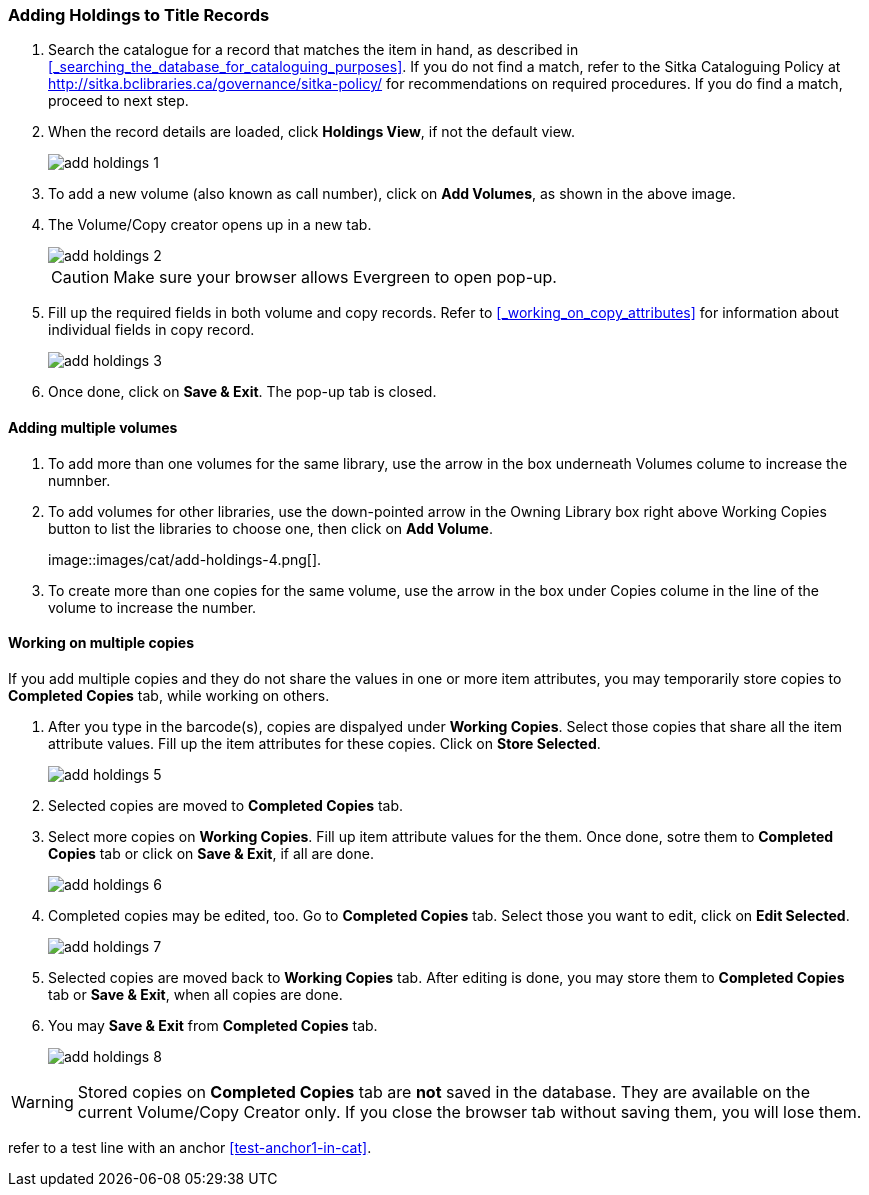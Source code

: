 Adding Holdings to Title Records
~~~~~~~~~~~~~~~~~~~~~~~~~~~~~~~~

. Search the catalogue for a record that matches the item in hand, as described in xref:_searching_the_database_for_cataloguing_purposes[]. If you do not find a match, refer to the Sitka Cataloguing Policy at  http://sitka.bclibraries.ca/governance/sitka-policy/ for recommendations on required procedures. If you do find a match, proceed to next step.

. When the record details are loaded, click *Holdings View*, if not the default view.
+
image::images/cat/add-holdings-1.png[]
+
. To add a new volume (also known as call number), click on *Add Volumes*, as shown in the above image.
. The Volume/Copy creator opens up in a new tab. 
+
image::images/cat/add-holdings-2.png[]
+
CAUTION: Make sure your browser allows Evergreen to open pop-up. 
+
. Fill up the required fields in both volume and copy records. Refer to xref:_working_on_copy_attributes[] for information about individual fields in copy record.
+
image::images/cat/add-holdings-3.png[]
+
. Once done, click on *Save & Exit*. The pop-up tab is closed.

Adding multiple volumes
^^^^^^^^^^^^^^^^^^^^^^^

. To add more than one volumes for the same library, use the arrow in the box underneath Volumes colume to increase the numnber. 
+

. To add volumes for other libraries, use the down-pointed arrow in the Owning Library box right above Working Copies button to list the libraries to choose one, then click on *Add Volume*.
+
image::images/cat/add-holdings-4.png[]. 

. To create more than one copies for the same volume, use the arrow in the box under Copies colume in the line of the volume to increase the number.


Working on multiple copies
^^^^^^^^^^^^^^^^^^^^^^^^^^


If you add multiple copies and they do not share the values in one or more item attributes, you may temporarily store copies to  *Completed Copies* tab, while working on others.

. After you type in the barcode(s), copies are dispalyed under *Working Copies*. Select those copies that share all the item attribute values. Fill up the item attributes for these copies. Click on *Store Selected*.
+
image::images/cat/add-holdings-5.png[]
+
. Selected copies are moved to *Completed Copies* tab.
+
. Select more copies on *Working Copies*. Fill up item attribute values for the them. Once done, sotre them to *Completed Copies* tab or click on *Save & Exit*, if all are done.
+
image::images/cat/add-holdings-6.png[]
+
. Completed copies may be edited, too. Go to *Completed Copies* tab. Select those you want to edit, click on *Edit Selected*.
+
image::images/cat/add-holdings-7.png[]
+
. Selected copies are moved back to *Working Copies* tab. After editing is done, you may store them to *Completed Copies* tab or *Save & Exit*, when all copies are done. 
+
. You may *Save & Exit* from *Completed Copies* tab.
+
image::images/cat/add-holdings-8.png[]

WARNING: Stored copies on *Completed Copies* tab are *not* saved in the database. They are available on the current Volume/Copy Creator only. If you close the browser tab without saving them, you will lose them.


refer to a test line with an anchor xref:test-anchor1-in-cat[].



